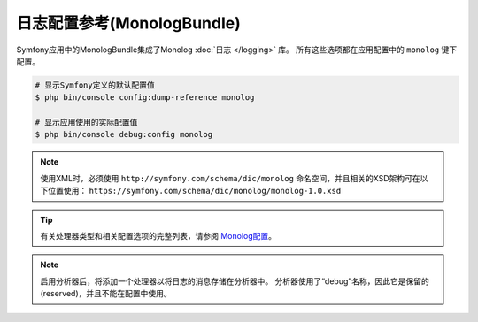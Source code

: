 .. index::
    pair: Monolog; Configuration reference

日志配置参考(MonologBundle)
===============================================

Symfony应用中的MonologBundle集成了Monolog :doc:`日志 </logging>` 库。
所有这些选项都在应用配置中的 ``monolog`` 键下配置。

.. code-block:: terminal

    # 显示Symfony定义的默认配置值
    $ php bin/console config:dump-reference monolog

    # 显示应用使用的实际配置值
    $ php bin/console debug:config monolog

.. note::

    使用XML时，必须使用 ``http://symfony.com/schema/dic/monolog``
    命名空间，并且相关的XSD架构可在以下位置使用：
    ``https://symfony.com/schema/dic/monolog/monolog-1.0.xsd``


.. tip::

    有关处理器类型和相关配置选项的完整列表，请参阅 `Monolog配置`_。

.. note::

    启用分析器后，将添加一个处理器以将日志的消息存储在分析器中。
    分析器使用了“debug”名称，因此它是保留的(reserved)，并且不能在配置中使用。

.. _`Monolog配置`: https://github.com/symfony/monolog-bundle/blob/master/DependencyInjection/Configuration.php
